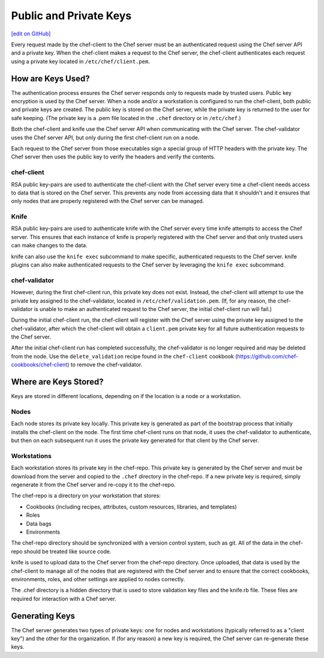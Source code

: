 =====================================================
Public and Private Keys
=====================================================
`[edit on GitHub] <https://github.com/chef/chef-web-docs/blob/master/chef_master/source/chef_private_keys.rst>`__

.. tag security_chef_validator

Every request made by the chef-client to the Chef server must be an authenticated request using the Chef server API and a private key. When the chef-client makes a request to the Chef server, the chef-client authenticates each request using a private key located in ``/etc/chef/client.pem``.

.. end_tag

How are Keys Used?
=====================================================
.. tag chef_auth_authentication

The authentication process ensures the Chef server responds only to requests made by trusted users. Public key encryption is used by the Chef server. When a node and/or a workstation is configured to run the chef-client, both public and private keys are created. The public key is stored on the Chef server, while the private key is returned to the user for safe keeping. (The private key is a .pem file located in the ``.chef`` directory or in ``/etc/chef``.)

Both the chef-client and knife use the Chef server API when communicating with the Chef server. The chef-validator uses the Chef server API, but only during the first chef-client run on a node.

Each request to the Chef server from those executables sign a special group of HTTP headers with the private key. The Chef server then uses the public key to verify the headers and verify the contents.

.. end_tag

chef-client
-----------------------------------------------------
.. tag security_key_pairs_chef_client

RSA public key-pairs are used to authenticate the chef-client with the Chef server every time a chef-client needs access to data that is stored on the Chef server. This prevents any node from accessing data that it shouldn't and it ensures that only nodes that are properly registered with the Chef server can be managed.

.. end_tag

Knife
-----------------------------------------------------
.. tag security_key_pairs_knife

RSA public key-pairs are used to authenticate knife with the Chef server every time knife attempts to access the Chef server. This ensures that each instance of knife is properly registered with the Chef server and that only trusted users can make changes to the data.

.. end_tag

knife can also use the ``knife exec`` subcommand to make specific, authenticated requests to the Chef server. knife plugins can also make authenticated requests to the Chef server by leveraging the ``knife exec`` subcommand.

chef-validator
-----------------------------------------------------
.. tag security_chef_validator_context

However, during the first chef-client run, this private key does not exist. Instead, the chef-client will attempt to use the private key assigned to the chef-validator, located in ``/etc/chef/validation.pem``. (If, for any reason, the chef-validator is unable to make an authenticated request to the Chef server, the initial chef-client run will fail.)

During the initial chef-client run, the chef-client will register with the Chef server using the private key assigned to the chef-validator, after which the chef-client will obtain a ``client.pem`` private key for all future authentication requests to the Chef server.

After the initial chef-client run has completed successfully, the chef-validator is no longer required and may be deleted from the node. Use the ``delete_validation`` recipe found in the ``chef-client`` cookbook (https://github.com/chef-cookbooks/chef-client) to remove the chef-validator.

.. end_tag

Where are Keys Stored?
=====================================================
Keys are stored in different locations, depending on if the location is a node or a workstation.

Nodes
-----------------------------------------------------
Each node stores its private key locally. This private key is generated as part of the bootstrap process that initially installs the chef-client on the node. The first time chef-client runs on that node, it uses the chef-validator to authenticate, but then on each subsequent run it uses the private key generated for that client by the Chef server.

Workstations
-----------------------------------------------------
Each workstation stores its private key in the chef-repo. This private key is generated by the Chef server and must be download from the server and copied to the ``.chef`` directory in the chef-repo. If a new private key is required, simply regenerate it from the Chef server and re-copy it to the chef-repo.

.. tag chef_repo_description

The chef-repo is a directory on your workstation that stores:

* Cookbooks (including recipes, attributes, custom resources, libraries, and templates)
* Roles
* Data bags
* Environments

The chef-repo directory should be synchronized with a version control system, such as git. All of the data in the chef-repo should be treated like source code.

knife is used to upload data to the Chef server from the chef-repo directory. Once uploaded, that data is used by the chef-client to manage all of the nodes that are registered with the Chef server and to ensure that the correct cookbooks, environments, roles, and other settings are applied to nodes correctly.

.. end_tag

.. tag all_directory_chef

The .chef directory is a hidden directory that is used to store validation key files and the knife.rb file. These files are required for interaction with a Chef server.

.. end_tag

Generating Keys
=====================================================
The Chef server generates two types of private keys: one for nodes and workstations (typically referred to as a "client key") and the other for the organization. If (for any reason) a new key is required, the Chef server can re-generate these keys.
